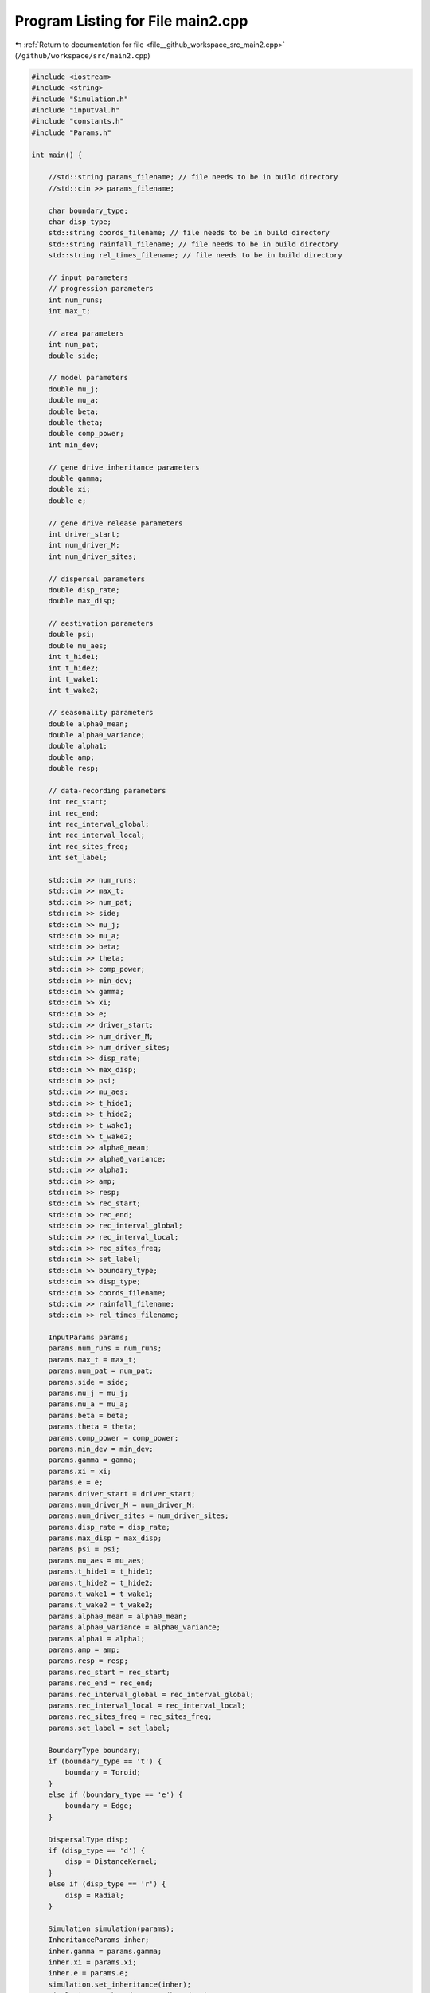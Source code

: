 
.. _program_listing_file__github_workspace_src_main2.cpp:

Program Listing for File main2.cpp
==================================

|exhale_lsh| :ref:`Return to documentation for file <file__github_workspace_src_main2.cpp>` (``/github/workspace/src/main2.cpp``)

.. |exhale_lsh| unicode:: U+021B0 .. UPWARDS ARROW WITH TIP LEFTWARDS

.. code-block:: cpp

   #include <iostream>
   #include <string>
   #include "Simulation.h"
   #include "inputval.h"
   #include "constants.h"
   #include "Params.h"
   
   int main() {
   
       //std::string params_filename; // file needs to be in build directory
       //std::cin >> params_filename;
   
       char boundary_type;
       char disp_type;
       std::string coords_filename; // file needs to be in build directory
       std::string rainfall_filename; // file needs to be in build directory
       std::string rel_times_filename; // file needs to be in build directory
   
       // input parameters
       // progression parameters
       int num_runs;
       int max_t; 
   
       // area parameters
       int num_pat;  
       double side;
       
       // model parameters
       double mu_j;
       double mu_a;
       double beta;
       double theta;
       double comp_power;
       int min_dev;
   
       // gene drive inheritance parameters
       double gamma;
       double xi;
       double e;
   
       // gene drive release parameters
       int driver_start;
       int num_driver_M;
       int num_driver_sites; 
   
       // dispersal parameters 
       double disp_rate; 
       double max_disp; 
   
       // aestivation parameters
       double psi;
       double mu_aes;
       int t_hide1;
       int t_hide2;
       int t_wake1; 
       int t_wake2;
   
       // seasonality parameters
       double alpha0_mean;
       double alpha0_variance;
       double alpha1;
       double amp;
       double resp;
   
       // data-recording parameters
       int rec_start; 
       int rec_end;
       int rec_interval_global;
       int rec_interval_local;
       int rec_sites_freq; 
       int set_label;
   
       std::cin >> num_runs;
       std::cin >> max_t;
       std::cin >> num_pat;
       std::cin >> side;
       std::cin >> mu_j;
       std::cin >> mu_a;
       std::cin >> beta;
       std::cin >> theta;
       std::cin >> comp_power;
       std::cin >> min_dev;
       std::cin >> gamma;
       std::cin >> xi;
       std::cin >> e;
       std::cin >> driver_start;
       std::cin >> num_driver_M;
       std::cin >> num_driver_sites;
       std::cin >> disp_rate;
       std::cin >> max_disp;
       std::cin >> psi;
       std::cin >> mu_aes;
       std::cin >> t_hide1;
       std::cin >> t_hide2;
       std::cin >> t_wake1;
       std::cin >> t_wake2;
       std::cin >> alpha0_mean;
       std::cin >> alpha0_variance;
       std::cin >> alpha1;
       std::cin >> amp;
       std::cin >> resp;
       std::cin >> rec_start;
       std::cin >> rec_end;
       std::cin >> rec_interval_global;
       std::cin >> rec_interval_local;
       std::cin >> rec_sites_freq;
       std::cin >> set_label;
       std::cin >> boundary_type;
       std::cin >> disp_type;
       std::cin >> coords_filename;
       std::cin >> rainfall_filename; 
       std::cin >> rel_times_filename;
   
       InputParams params;
       params.num_runs = num_runs;
       params.max_t = max_t;
       params.num_pat = num_pat;
       params.side = side;
       params.mu_j = mu_j;
       params.mu_a = mu_a;
       params.beta = beta;
       params.theta = theta;
       params.comp_power = comp_power;
       params.min_dev = min_dev;
       params.gamma = gamma;
       params.xi = xi;
       params.e = e;
       params.driver_start = driver_start;
       params.num_driver_M = num_driver_M;
       params.num_driver_sites = num_driver_sites;
       params.disp_rate = disp_rate;
       params.max_disp = max_disp;
       params.psi = psi;
       params.mu_aes = mu_aes;
       params.t_hide1 = t_hide1;
       params.t_hide2 = t_hide2;
       params.t_wake1 = t_wake1;
       params.t_wake2 = t_wake2;
       params.alpha0_mean = alpha0_mean;
       params.alpha0_variance = alpha0_variance;
       params.alpha1 = alpha1;
       params.amp = amp;
       params.resp = resp;
       params.rec_start = rec_start;
       params.rec_end = rec_end;
       params.rec_interval_global = rec_interval_global;
       params.rec_interval_local = rec_interval_local;
       params.rec_sites_freq = rec_sites_freq;
       params.set_label = set_label;
   
       BoundaryType boundary;
       if (boundary_type == 't') {
           boundary = Toroid;
       }
       else if (boundary_type == 'e') {
           boundary = Edge;
       }
   
       DispersalType disp;
       if (disp_type == 'd') {
           disp = DistanceKernel;
       }
       else if (disp_type == 'r') {
           disp = Radial;
       }
   
       Simulation simulation(params);
       InheritanceParams inher;
       inher.gamma = params.gamma;
       inher.xi = params.xi;
       inher.e = params.e;
       simulation.set_inheritance(inher);
       simulation.set_boundary_type(boundary);
       simulation.set_dispersal_type(disp);
   
       if (coords_filename != "none") {
           simulation.set_coords(coords_filename);
       }
       if (rainfall_filename != "none") {
           simulation.set_rainfall(rainfall_filename);
       }
       if (rel_times_filename != "none") {
           simulation.set_release_times(rel_times_filename);
       }
       simulation.run_reps();
   
       return 0;
   }
